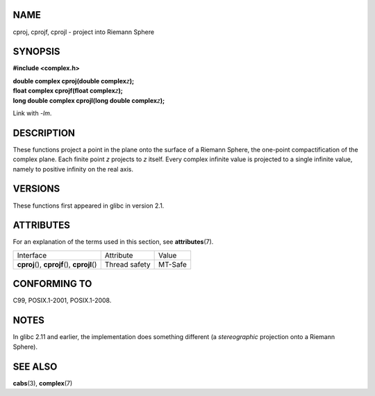 NAME
====

cproj, cprojf, cprojl - project into Riemann Sphere

SYNOPSIS
========

**#include <complex.h>**

| **double complex cproj(double complex**\ *z*\ **);**
| **float complex cprojf(float complex**\ *z*\ **);**
| **long double complex cprojl(long double complex**\ *z*\ **);**

Link with *-lm*.

DESCRIPTION
===========

These functions project a point in the plane onto the surface of a
Riemann Sphere, the one-point compactification of the complex plane.
Each finite point *z* projects to *z* itself. Every complex infinite
value is projected to a single infinite value, namely to positive
infinity on the real axis.

VERSIONS
========

These functions first appeared in glibc in version 2.1.

ATTRIBUTES
==========

For an explanation of the terms used in this section, see
**attributes**\ (7).

============================================= ============= =======
Interface                                     Attribute     Value
**cproj**\ (), **cprojf**\ (), **cprojl**\ () Thread safety MT-Safe
============================================= ============= =======

CONFORMING TO
=============

C99, POSIX.1-2001, POSIX.1-2008.

NOTES
=====

In glibc 2.11 and earlier, the implementation does something different
(a *stereographic* projection onto a Riemann Sphere).

SEE ALSO
========

**cabs**\ (3), **complex**\ (7)
